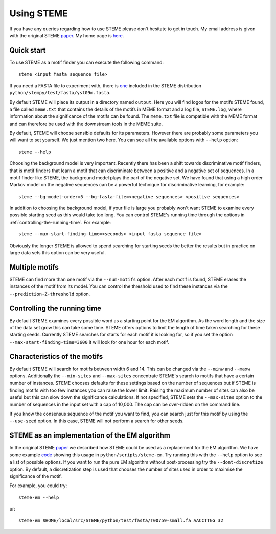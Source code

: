 .. index:: using

Using STEME
===========

If you have any queries regarding how to use STEME please don't hesitate to get in touch. My email address is given with the original STEME
paper_. My home page is here_.

.. _paper: http://nar.oxfordjournals.org/content/early/2011/07/23/nar.gkr574.long
.. _here: http://sysbio.mrc-bsu.cam.ac.uk/group/index.php/John_Reid



.. index:: motif finding

Quick start
-----------

To use STEME as a motif finder you can execute the following command::

  steme <input fasta sequence file>
  
If you need a FASTA file to experiment with, there is one_ included in the STEME distribution ``python/stempy/test/fasta/yst09m.fasta``. 

By default STEME will place its output in a directory named ``output``. Here you will find logos for the motifs STEME found,
a file called ``meme.txt`` that contains the details of the motifs in MEME format 
and a log file, ``STEME.log``, where information about the significance of the motifs can be found. The ``meme.txt`` 
file is compatible with the MEME format and can therefore be used with the downstream
tools in the MEME suite. 

By default, STEME will choose sensible defaults for its parameters. However 
there are probably some parameters you will want to set yourself. We just mention two here. 
You can see all the available options with ``--help`` option::

  steme --help

Choosing the background model is very important. Recently there has been a shift towards discriminative motif finders, that
is motif finders that learn a motif that can discriminate between a positive and a negative set of sequences. In a motif
finder like STEME, the background model plays the part of the negative set. We have found that using a high order Markov
model on the negative sequences can be a powerful technique for discriminative learning, for example::

  steme --bg-model-order=5 --bg-fasta-file=<negative sequences> <positive sequences>
  
In addition to choosing the background model, if your file is large you probably won't want STEME to examine every 
possible starting seed as this would take too long. You can control STEME's running time through the options 
in :ref:`controlling-the-running-time`. For example::

  steme --max-start-finding-time=<seconds> <input fasta sequence file>
  
Obviously the longer STEME is allowed to spend searching for starting seeds the better the results but in practice on
large data sets this option can be very useful.

.. _one: ../../../python/test/fasta/yst09m.fasta







.. _number-of-motifs:

Multiple motifs
---------------

STEME can find more than one motif via the ``--num-motifs`` option. After each motif is found, STEME erases the
instances of the motif from its model. You can control the threshold used to find these instances via the
``--prediction-Z-threshold`` option.





.. index:: Controlling the running time
.. _controlling-the-running-time:

Controlling the running time
----------------------------

By default STEME examines every possible word as a starting point for the EM algorithm. As the word length and the size of
the data set grow this can take some time. STEME offers options to limit the length of time taken searching for these starting
seeds. Currently STEME searches for starts for each motif it is looking for, so if you set the option 
``--max-start-finding-time=3600`` it will look for one hour for each motif.





.. index:: Characteristics of the motifs
.. _motif-characteristics:

Characteristics of the motifs
-----------------------------

By default STEME will search for motifs between width 6 and 14. This can be changed via the ``--minw`` and ``--maxw`` options.
Additionally the ``--min-sites`` and ``--max-sites`` concentrate STEME's search to motifs that have a certain number of instances.
STEME chooses defaults for these settings based on the number of sequences but if STEME is finding motifs with too
few instances you can raise the lower limit. Raising the maximum number of sites can also be useful but this can slow down the
significance calculations. If not specified, STEME sets the ``--max-sites`` option to the number of sequences in the input set
with a cap of 10,000. The cap can be over-ridden on the command line.

If you know the consensus sequence of the motif you want to find, you can search just for this motif by using the ``--use-seed``
option. In this case, STEME will not perform a search for other seeds.





.. index:: EM algorithm

STEME as an implementation of the EM algorithm
----------------------------------------------

In the original STEME paper_ we described how STEME could be used as a replacement for the EM algorithm. We have some example
code_ showing this usage in ``python/scripts/steme-em``.  Try running this with the ``--help`` option to see a
list of possible options. If you want to run the pure EM algorithm without post-processing try the ``--dont-discretize``
option. By default, a discretization step is used that chooses the number of sites used in order to maximise the significance
of the motif.

For example, you could try::

  steme-em --help

or::

  steme-em $HOME/local/src/STEME/python/test/fasta/T00759-small.fa AACCTTGG 32

.. _code: ../../../python/scripts/steme-em




